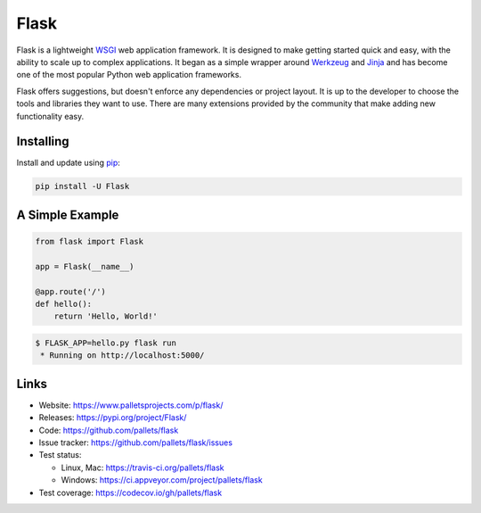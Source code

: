 Flask
=====

Flask is a lightweight `WSGI`_ web application framework. It is designed
to make getting started quick and easy, with the ability to scale up to
complex applications. It began as a simple wrapper around `Werkzeug`_
and `Jinja`_ and has become one of the most popular Python web
application frameworks.

Flask offers suggestions, but doesn't enforce any dependencies or
project layout. It is up to the developer to choose the tools and
libraries they want to use. There are many extensions provided by the
community that make adding new functionality easy.


Installing
----------

Install and update using `pip`_:

.. code-block:: text

    pip install -U Flask


A Simple Example
----------------

.. code-block:: python

    from flask import Flask

    app = Flask(__name__)

    @app.route('/')
    def hello():
        return 'Hello, World!'

.. code-block:: none

    $ FLASK_APP=hello.py flask run
     * Running on http://localhost:5000/


Links
-----

* Website: https://www.palletsprojects.com/p/flask/
* Releases: https://pypi.org/project/Flask/
* Code: https://github.com/pallets/flask
* Issue tracker: https://github.com/pallets/flask/issues
* Test status:

  * Linux, Mac: https://travis-ci.org/pallets/flask
  * Windows: https://ci.appveyor.com/project/pallets/flask

* Test coverage: https://codecov.io/gh/pallets/flask

.. _WSGI: https://wsgi.readthedocs.io
.. _Werkzeug: https://www.palletsprojects.com/p/werkzeug/
.. _Jinja: https://www.palletsprojects.com/p/jinja/
.. _pip: https://pip.pypa.io/en/stable/quickstart/
